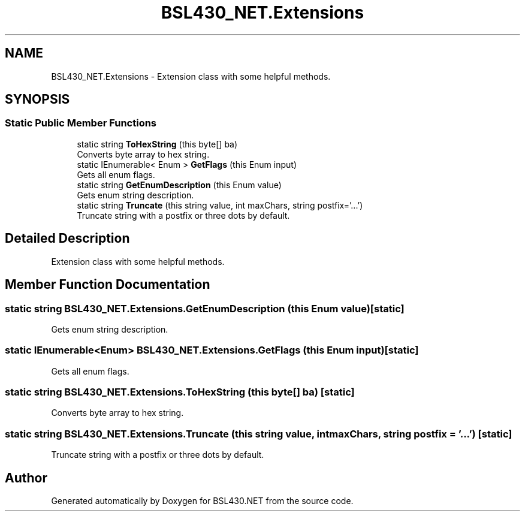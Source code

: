 .TH "BSL430_NET.Extensions" 3 "Tue Sep 17 2019" "Version 1.3.4" "BSL430.NET" \" -*- nroff -*-
.ad l
.nh
.SH NAME
BSL430_NET.Extensions \- Extension class with some helpful methods\&.  

.SH SYNOPSIS
.br
.PP
.SS "Static Public Member Functions"

.in +1c
.ti -1c
.RI "static string \fBToHexString\fP (this byte[] ba)"
.br
.RI "Converts byte array to hex string\&. "
.ti -1c
.RI "static IEnumerable< Enum > \fBGetFlags\fP (this Enum input)"
.br
.RI "Gets all enum flags\&. "
.ti -1c
.RI "static string \fBGetEnumDescription\fP (this Enum value)"
.br
.RI "Gets enum string description\&. "
.ti -1c
.RI "static string \fBTruncate\fP (this string value, int maxChars, string postfix='\&.\&.\&.')"
.br
.RI "Truncate string with a postfix or three dots by default\&. "
.in -1c
.SH "Detailed Description"
.PP 
Extension class with some helpful methods\&. 


.SH "Member Function Documentation"
.PP 
.SS "static string BSL430_NET\&.Extensions\&.GetEnumDescription (this Enum value)\fC [static]\fP"

.PP
Gets enum string description\&. 
.SS "static IEnumerable<Enum> BSL430_NET\&.Extensions\&.GetFlags (this Enum input)\fC [static]\fP"

.PP
Gets all enum flags\&. 
.SS "static string BSL430_NET\&.Extensions\&.ToHexString (this byte[] ba)\fC [static]\fP"

.PP
Converts byte array to hex string\&. 
.SS "static string BSL430_NET\&.Extensions\&.Truncate (this string value, int maxChars, string postfix = \fC'\&.\&.\&.'\fP)\fC [static]\fP"

.PP
Truncate string with a postfix or three dots by default\&. 

.SH "Author"
.PP 
Generated automatically by Doxygen for BSL430\&.NET from the source code\&.
